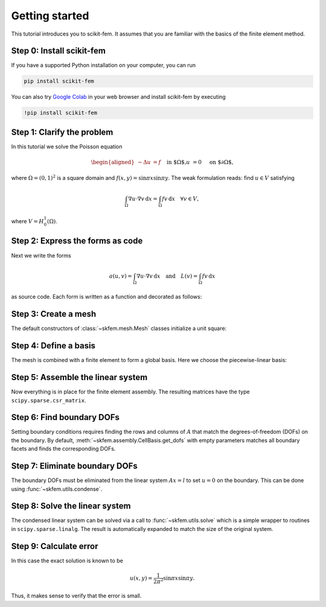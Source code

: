 .. _gettingstarted:

=================
 Getting started
=================

This tutorial introduces you to scikit-fem.
It assumes that you are familiar with the basics of the finite element method.

Step 0: Install scikit-fem
==========================

If you have a supported Python installation on your computer, you can run

.. code-block:: bash

   pip install scikit-fem

You can also try `Google Colab <https://colab.research.google.com/>`_ in your
web browser and install scikit-fem by executing

.. code-block:: bash

   !pip install scikit-fem

Step 1: Clarify the problem
===========================

In this tutorial we solve the Poisson equation

.. math::
   \begin{aligned}
        -\Delta u &= f \quad && \text{in $\Omega$,} \\
        u &= 0 \quad && \text{on $\partial \Omega$,}
   \end{aligned}

where :math:`\Omega = (0, 1)^2` is a square domain
and :math:`f(x,y)=\sin \pi x \sin \pi y`.
The weak formulation reads:
find :math:`u \in V` satisfying

.. math::
   \int_\Omega \nabla u \cdot \nabla v \,\mathrm{d}x = \int_\Omega fv\,\mathrm{d}x \quad \forall v \in V,

where :math:`V = H^1_0(\Omega)`.

Step 2: Express the forms as code
=================================

Next we write the forms

.. math::

   a(u, v) = \int_\Omega \nabla u \cdot \nabla v \,\mathrm{d}x \quad \text{and} \quad L(v) = \int_\Omega f v \,\mathrm{d}x

as source code.  Each form is written as a function and
decorated as follows:

.. doctest::

   >>> import skfem as fem
   >>> from skfem.helpers import dot, grad  # helpers make forms look nice
   >>> @fem.BilinearForm
   ... def a(u, v, _):
   ...     return dot(grad(u), grad(v))

.. doctest::

   >>> import numpy as np
   >>> @fem.LinearForm
   ... def L(v, w):
   ...     x, y = w.x  # global coordinates
   ...     f = np.sin(np.pi * x) * np.sin(np.pi * y)
   ...     return f * v

Step 3: Create a mesh
=====================

The default constructors of :class:`~skfem.mesh.Mesh` classes initialize a
unit square:

.. doctest::

   >>> mesh = fem.MeshTri().refined(3)  # refine thrice
   >>> mesh
   <skfem MeshTri1 object>
     Number of elements: 128
     Number of vertices: 81
     Number of nodes: 81
     Named boundaries [# facets]: left [8], bottom [8], right [8], top [8]


Step 4: Define a basis
======================

The mesh is combined with a finite element to form a global
basis.
Here we choose the piecewise-linear basis:

.. doctest::

   >>> Vh = fem.Basis(mesh, fem.ElementTriP1())

Step 5: Assemble the linear system
==================================

Now everything is in place for the finite element assembly.
The resulting matrices have the type ``scipy.sparse.csr_matrix``.

.. doctest::

   >>> A = a.assemble(Vh)
   >>> l = L.assemble(Vh)
   >>> A.shape
   (81, 81)
   >>> l.shape
   (81,)

Step 6: Find boundary DOFs
==========================

Setting boundary conditions requires finding the rows and columns of :math:`A`
that match the degrees-of-freedom (DOFs) on the boundary.  By default,
:meth:`~skfem.assembly.CellBasis.get_dofs` with empty parameters matches all
boundary facets and finds the corresponding DOFs.

.. doctest::

   >>> D = Vh.get_dofs()
   >>> D.flatten()
   array([ 0,  1,  2,  3,  4,  5,  7,  8,  9, 10, 11, 13, 14, 16, 17, 18, 25,
          26, 27, 29, 30, 32, 33, 34, 35, 36, 39, 40, 49, 50, 53, 54])

Step 7: Eliminate boundary DOFs
===============================

The boundary DOFs must be eliminated from the linear system :math:`Ax=l`
to set :math:`u=0` on the boundary.
This can be done using :func:`~skfem.utils.condense`.

.. doctest::

   >>> system = fem.condense(A, l, D=D)
   >>> system[0].shape
   (49, 49)
   >>> system[1].shape
   (49,)

Step 8: Solve the linear system
===============================

The condensed linear system can be solved via a call to :func:`~skfem.utils.solve`
which is a simple wrapper to routines in ``scipy.sparse.linalg``.
The result is automatically expanded to match the size of the original system.

.. doctest::

   >>> x = fem.solve(*system)
   >>> x.shape
   (81,)


Step 9: Calculate error
=======================

In this case the exact solution is known to be

.. math::

   u(x, y) = \frac{1}{2 \pi^2} \sin \pi x \sin \pi y.

Thus, it makes sense to verify that the error is small.

.. doctest::

   >>> @fem.Functional
   ... def error(w):
   ...     x, y = w.x
   ...     uh = w['uh']
   ...     u = np.sin(np.pi * x) * np.sin(np.pi * y) / (2. * np.pi ** 2)
   ...     return (uh - u) ** 2
   >>> round(error.assemble(Vh, uh=Vh.interpolate(x)), 9)
   1.069e-06
